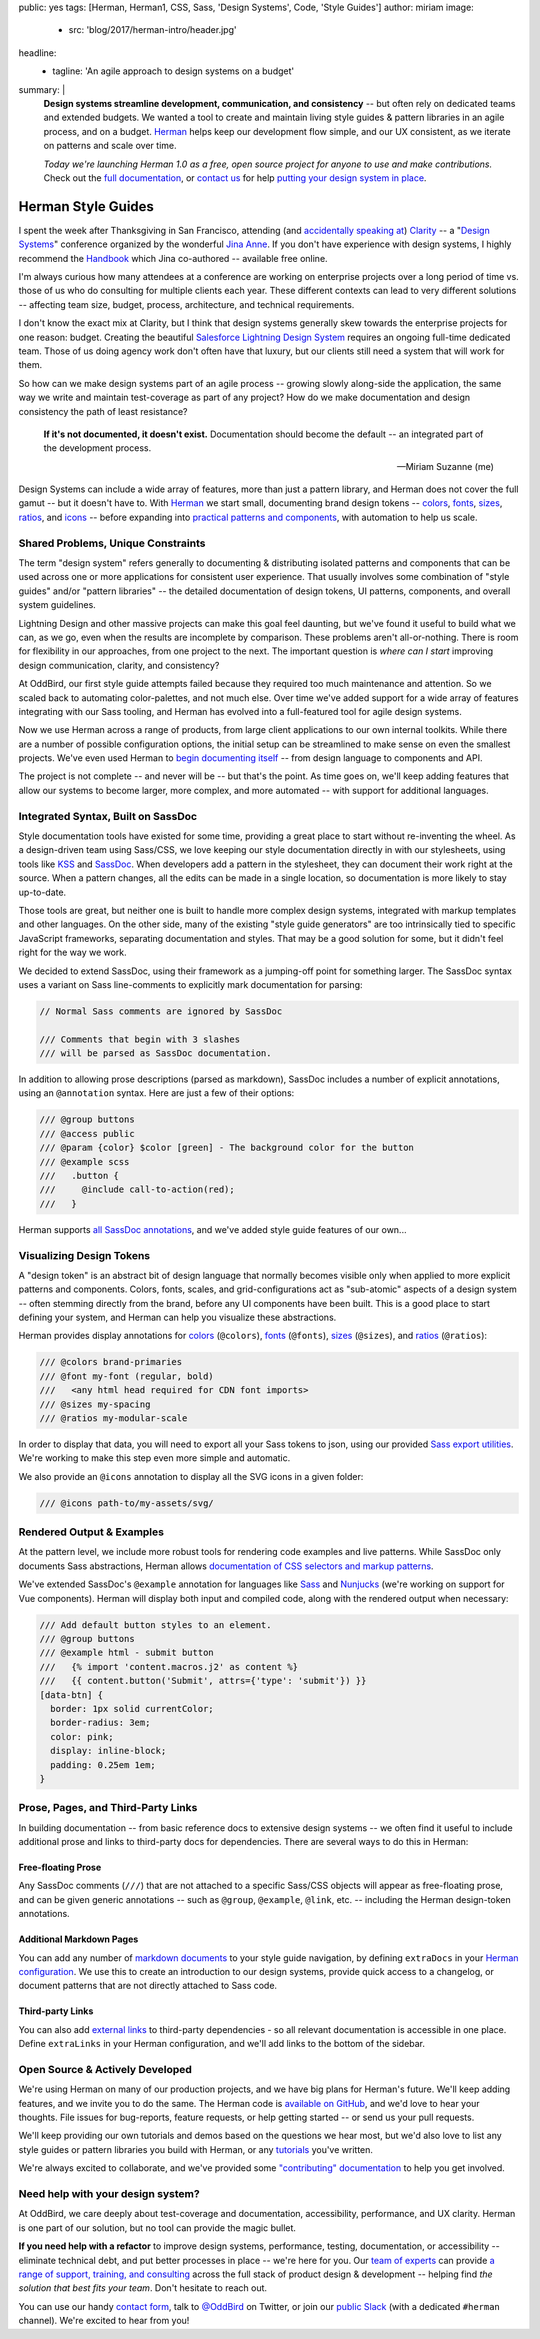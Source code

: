 public: yes
tags: [Herman, Herman1, CSS, Sass, 'Design Systems', Code, 'Style Guides']
author: miriam
image:
  - src: 'blog/2017/herman-intro/header.jpg'
headline:
  - tagline: 'An agile approach to design systems on a budget'
summary: |
  **Design systems streamline development, communication, and consistency** --
  but often rely on dedicated teams and extended budgets.
  We wanted a tool to create and maintain
  living style guides & pattern libraries
  in an agile process, and on a budget.
  `Herman`_ helps keep our development flow simple,
  and our UX consistent,
  as we iterate on patterns
  and scale over time.

  *Today we're launching Herman 1.0
  as a free, open source project
  for anyone to use and make contributions.*
  Check out the `full documentation`_,
  or `contact us`_ for help
  `putting your design system in place`_.

  .. _Herman: /herman/
  .. _full documentation: /herman/docs/
  .. _contact us: /contact/
  .. _putting your design system in place: /services/design-systems-training/


Herman Style Guides
===================

I spent the week after Thanksgiving in San Francisco,
attending (and `accidentally speaking at`_)
`Clarity`_ --
a "`Design Systems`_" conference
organized by the wonderful `Jina Anne`_.
If you don't have experience with design systems,
I highly recommend the `Handbook`_
which Jina co-authored --
available free online.

.. _accidentally speaking at: https://twitter.com/jina/status/935566434700222465
.. _Clarity: https://www.clarityconf.com/2017
.. _Design Systems: https://www.designbetter.co/design-systems-handbook/
.. _Jina Anne: https://www.patreon.com/sushiandrobots
.. _Handbook: https://www.designbetter.co/design-systems-handbook/

I'm always curious how many attendees at a conference
are working on enterprise projects
over a long period of time
vs. those of us who do consulting
for multiple clients each year.
These different contexts can lead to very different solutions --
affecting team size, budget, process, architecture,
and technical requirements.

I don't know the exact mix at Clarity,
but I think that design systems generally
skew towards the enterprise projects for one reason: budget.
Creating the beautiful `Salesforce Lightning Design System`_
requires an ongoing full-time dedicated team.
Those of us doing agency work don't often have that luxury,
but our clients still need a system that will work for them.

.. _Salesforce Lightning Design System: https://www.lightningdesignsystem.com/

So how can we make design systems part of an agile process --
growing slowly along-side the application,
the same way we write and maintain test-coverage
as part of any project?
How do we make documentation and design consistency
the path of least resistance?

    **If it's not documented, it doesn't exist.**
    Documentation should become the default --
    an integrated part of the development process.

    --Miriam Suzanne (me)

Design Systems can include a wide array of features,
more than just a pattern library,
and Herman does not cover the full gamut --
but it doesn't have to.
With `Herman`_ we start small,
documenting brand design tokens --
`colors`_, `fonts`_, `sizes`_, `ratios`_, and `icons`_ --
before expanding into `practical patterns and components`_,
with automation to help us scale.

.. _Herman: /herman/
.. _colors: /herman/docs/demo_colors.html
.. _fonts: /herman/docs/demo_fonts.html
.. _sizes: /herman/docs/demo_sizes.html
.. _ratios: /herman/docs/demo_sizes.html
.. _icons: /herman/docs/demo_icons.html
.. _practical patterns and components: /herman/docs/demo_examples.html


Shared Problems, Unique Constraints
-----------------------------------

The term "design system" refers generally
to documenting & distributing
isolated patterns and components
that can be used across one or more applications
for consistent user experience.
That usually involves some combination of
"style guides" and/or "pattern libraries" --
the detailed documentation of design tokens,
UI patterns, components, and overall system guidelines.

Lightning Design and other massive projects
can make this goal feel daunting,
but we've found it useful to build what we can,
as we go,
even when the results are incomplete by comparison.
These problems aren't all-or-nothing.
There is room for flexibility in our approaches,
from one project to the next.
The important question is *where can I start*
improving design communication, clarity, and consistency?

At OddBird, our first style guide attempts failed
because they required too much maintenance and attention.
So we scaled back to automating color-palettes,
and not much else.
Over time we've added support
for a wide array of features
integrating with our Sass tooling,
and Herman has evolved into a full-featured tool
for agile design systems.

Now we use Herman across a range of products,
from large client applications
to our own internal toolkits.
While there are a number of possible configuration options,
the initial setup can be streamlined
to make sense on even the smallest projects.
We've even used Herman to `begin documenting itself`_ --
from design language to components and API.

.. _begin documenting itself: /herman/docs/

The project is not complete --
and never will be --
but that's the point.
As time goes on,
we'll keep adding features
that allow our systems to become larger,
more complex, and more automated --
with support for additional languages.


Integrated Syntax, Built on SassDoc
-----------------------------------

Style documentation tools
have existed for some time,
providing a great place to start
without re-inventing the wheel.
As a design-driven team using Sass/CSS,
we love keeping our style documentation
directly in with our stylesheets,
using tools like `KSS`_ and `SassDoc`_.
When developers add a pattern in the stylesheet,
they can document their work right at the source.
When a pattern changes,
all the edits can be made in a single location,
so documentation is more likely to stay up-to-date.

.. _KSS: http://warpspire.com/kss/
.. _SassDoc: http://sassdoc.com/

.. image:: /static/images/blog/2017/herman-intro/sassdoc.jpg
   :alt: SassDoc screenshot
   :class: extend-small img-border img-shadow
   :target: http://sassdoc.com/

Those tools are great,
but neither one is built to handle more complex design systems,
integrated with markup templates and other languages.
On the other side,
many of the existing "style guide generators"
are too intrinsically tied to specific JavaScript frameworks,
separating documentation and styles.
That may be a good solution for some,
but it didn't feel right for the way we work.

We decided to extend SassDoc,
using their framework as a jumping-off point for something larger.
The SassDoc syntax uses a variant on Sass line-comments
to explicitly mark documentation for parsing:

.. code:: scss

    // Normal Sass comments are ignored by SassDoc

    /// Comments that begin with 3 slashes
    /// will be parsed as SassDoc documentation.

In addition to allowing prose descriptions
(parsed as markdown),
SassDoc includes a number of explicit annotations,
using an ``@annotation`` syntax.
Here are just a few of their options:

.. code:: scss

    /// @group buttons
    /// @access public
    /// @param {color} $color [green] - The background color for the button
    /// @example scss
    ///   .button {
    ///     @include call-to-action(red);
    ///   }

Herman supports `all SassDoc annotations`_,
and we've added style guide features of our own...

.. _all SassDoc annotations: http://sassdoc.com/annotations/


Visualizing Design Tokens
-------------------------

A "design token" is an abstract bit of design language
that normally becomes visible only when applied to
more explicit patterns and components.
Colors, fonts, scales, and grid-configurations
act as "sub-atomic" aspects of a design system --
often stemming directly from the brand,
before any UI components have been built.
This is a good place to start defining your system,
and Herman can help you visualize these abstractions.

Herman provides display annotations for `colors`_ (``@colors``),
`fonts`_ (``@fonts``), `sizes`_ (``@sizes``), and `ratios`_ (``@ratios``):

.. code:: scss

  /// @colors brand-primaries
  /// @font my-font (regular, bold)
  ///   <any html head required for CDN font imports>
  /// @sizes my-spacing
  /// @ratios my-modular-scale

.. image:: /static/images/blog/2017/herman-intro/colors.jpg
   :alt: Herman color palettes
   :class: extend-large img-border img-shadow img-spacing
   :target: /herman/docs/demo_colors.html

.. image:: /static/images/blog/2017/herman-intro/sizes.jpg
   :alt: Herman size palettes
   :class: extend-small img-border img-shadow
   :target: /herman/docs/demo_sizes.html

In order to display that data,
you will need to export all your Sass tokens to json,
using our provided `Sass export utilities`_.
We're working to make this step even more simple and automatic.

.. _Sass export utilities: /herman/docs/api_json-export.html


We also provide an ``@icons`` annotation
to display all the SVG icons in a given folder:

.. code:: scss

  /// @icons path-to/my-assets/svg/

.. image:: /static/images/blog/2017/herman-intro/icons.jpg
   :alt: Herman icon palettes
   :class: extend-small img-border img-shadow
   :target: /herman/docs/demo_icons.html


Rendered Output & Examples
--------------------------

At the pattern level,
we include more robust tools
for rendering code examples and live patterns.
While SassDoc only documents Sass abstractions,
Herman allows
`documentation of CSS selectors and markup patterns`_.

.. _documentation of CSS selectors and markup patterns: /herman/docs/demo_examples.html

We've extended SassDoc's ``@example`` annotation
for languages like `Sass`_ and `Nunjucks`_
(we're working on support for Vue components).
Herman will display both input and compiled code,
along with the rendered output when necessary:

.. _Sass: http://sass-lang.com
.. _Nunjucks: https://mozilla.github.io/nunjucks/

.. code:: scss

    /// Add default button styles to an element.
    /// @group buttons
    /// @example html - submit button
    ///   {% import 'content.macros.j2' as content %}
    ///   {{ content.button('Submit', attrs={'type': 'submit'}) }}
    [data-btn] {
      border: 1px solid currentColor;
      border-radius: 3em;
      color: pink;
      display: inline-block;
      padding: 0.25em 1em;
    }

.. image:: /static/images/blog/2017/herman-intro/examples.jpg
   :alt: Herman rendered example
   :class: extend-small img-border img-shadow
   :target: /herman/docs/demo_examples.html


Prose, Pages, and Third-Party Links
-----------------------------------

In building documentation --
from basic reference docs to extensive design systems --
we often find it useful to include additional prose
and links to third-party docs for dependencies.
There are several ways to do this in Herman:


Free-floating Prose
^^^^^^^^^^^^^^^^^^^

Any SassDoc comments (``///``)
that are not attached to a specific
Sass/CSS objects will appear as free-floating prose,
and can be given generic annotations --
such as ``@group``, ``@example``, ``@link``, etc. --
including the Herman design-token annotations.


Additional Markdown Pages
^^^^^^^^^^^^^^^^^^^^^^^^^

You can add any number of `markdown documents`_
to your style guide navigation,
by defining ``extraDocs`` in your `Herman configuration`_.
We use this to create an introduction to our design systems,
provide quick access to a changelog,
or document patterns that are not directly attached to Sass code.

.. _markdown documents: /herman/docs/CONFIGURATION.html#extradocs
.. _Herman configuration: /herman/docs/CONFIGURATION.html


Third-party Links
^^^^^^^^^^^^^^^^^

You can also add `external links`_
to third-party dependencies -
so all relevant documentation is accessible in one place.
Define ``extraLinks`` in your Herman configuration,
and we'll add links to the bottom of the sidebar.

.. _external links: /herman/docs/CONFIGURATION.html#extralinks


Open Source & Actively Developed
--------------------------------

We're using Herman on many of our production projects,
and we have big plans for Herman's future.
We'll keep adding features,
and we invite you to do the same.
The Herman code is `available on GitHub`_,
and we'd love to hear your thoughts.
File issues for bug-reports, feature requests,
or help getting started --
or send us your pull requests.

We'll keep providing our own tutorials and demos
based on the questions we hear most,
but we'd also love to list any
style guides or pattern libraries you build with Herman,
or any `tutorials`_ you've written.

We're always excited to collaborate,
and we've provided some `"contributing" documentation`_
to help you get involved.

.. _available on GitHub: https://github.com/oddbird/sassdoc-theme-herman
.. _tutorials: /herman/articles/
.. _`"contributing" documentation`: /herman/docs/CONTRIBUTING.html


Need help with your design system?
----------------------------------

At OddBird,
we care deeply about test-coverage and documentation,
accessibility, performance, and UX clarity.
Herman is one part of our solution,
but no tool can provide the magic bullet.

**If you need help with a refactor** to
improve design systems, performance, testing,
documentation, or accessibility --
eliminate technical debt,
and put better processes in place --
we're here for you.
Our `team of experts`_
can provide `a range of support, training, and consulting`_
across the full stack of product design & development --
helping find *the solution that best fits your team*.
Don't hesitate to reach out.

You can use our handy `contact form`_,
talk to `@OddBird`_ on Twitter,
or join our `public Slack`_
(with a dedicated ``#herman`` channel).
We're excited to hear from you!

.. _team of experts: /birds/
.. _contact form: /contact/
.. _@OddBird: https://twitter.com/oddbird
.. _public Slack: http://friends.oddbird.net
.. _`a range of support, training, and consulting`: /services/design-systems-training/
